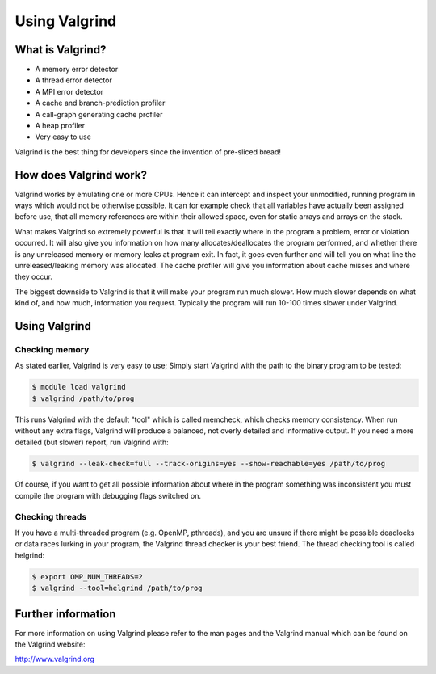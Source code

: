Using Valgrind 
================

What is Valgrind?
-------------------

* A memory error detector
* A thread error detector
* A MPI error detector
* A cache and branch-prediction profiler
* A call-graph generating cache profiler
* A heap profiler
* Very easy to use

Valgrind is the best thing for developers since the invention of pre-sliced
bread!

How does Valgrind work?
------------------------
Valgrind works by emulating one or more CPUs. Hence it can intercept and
inspect your unmodified, running program in ways which would not be otherwise
possible. It can for example check that all variables have actually been
assigned before use, that all memory references are within their allowed
space, even for static arrays and arrays on the stack.

What makes Valgrind so extremely powerful is that it will tell exactly where
in the program a problem, error or violation occurred. It will also give you
information on how many allocates/deallocates the program performed, and
whether there is any unreleased memory or memory leaks at program exit. In
fact, it goes even further and will tell you on what line the
unreleased/leaking memory was allocated. The cache profiler will give you
information about cache misses and where they occur.

The biggest downside to Valgrind is that it will make your program run much
slower. How much slower depends on what kind of, and how much, information you
request. Typically the program will run 10-100 times slower under Valgrind.

Using Valgrind
---------------

Checking memory
.................
As stated earlier, Valgrind is very easy to use; Simply start Valgrind with
the path to the binary program to be tested:

.. code-block:: console

    $ module load valgrind
    $ valgrind /path/to/prog

This runs Valgrind with the default "tool" which is called memcheck, which
checks memory consistency. When run without any extra flags, Valgrind will
produce a balanced, not overly detailed and informative output. If you need a
more detailed (but slower) report, run Valgrind with:

.. code-block:: console

    $ valgrind --leak-check=full --track-origins=yes --show-reachable=yes /path/to/prog
 

Of course, if you want to get all possible information about where in the
program something was inconsistent you must compile the program with debugging
flags switched on.

Checking threads
...................
If you have a multi-threaded program (e.g. OpenMP, pthreads), and you are
unsure if there might be possible deadlocks or data races lurking in your
program, the Valgrind thread checker is your best friend. The thread checking
tool is called helgrind:

.. code-block:: console

    $ export OMP_NUM_THREADS=2
    $ valgrind --tool=helgrind /path/to/prog

Further information
----------------------
For more information on using Valgrind please refer to the man pages and the
Valgrind manual which can be found on the Valgrind website:

http://www.valgrind.org
